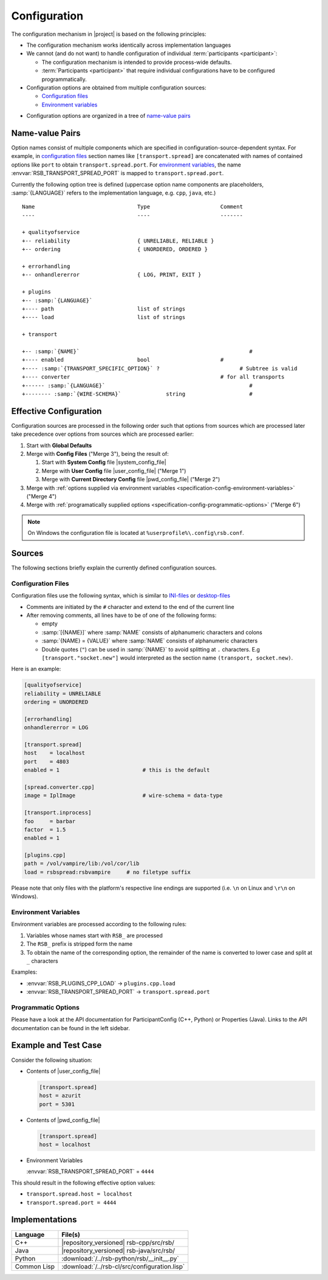 .. _specification-config:

===============
 Configuration
===============

The configuration mechanism in |project| is based on the following
principles:

* The configuration mechanism works identically across implementation
  languages

* We cannot (and do not want) to handle configuration of individual
  :term:`participants <participant>`:

  * The configuration mechanism is intended to provide process-wide
    defaults.

  * :term:`Participants <participant>` that require individual configurations have
    to be configured programmatically.

* Configuration options are obtained from multiple configuration
  sources:

  * `Configuration files`_
  * `Environment variables`_
..  * `Commandline options`_

* Configuration options are organized in a tree of `name-value pairs`_

Name-value Pairs
================

.. seealso::

   :ref:`Specification of inprocess Transport <specification-inprocess-options>`
     Options accepted by the inprocess :term:`transport`.

   :ref:`Specification of Spread-based Transport <specification-spread-options>`
     Options accepted by the :term:`Spread` :term:`transport`.

   :ref:`Specification of TCP-socket-based Transport <specification-socket-options>`
     Options accepted by the TCP-socket-based :term:`transport`.

Option names consist of multiple components which are specified in
configuration-source-dependent syntax. For example, in `configuration
files`_ section names like ``[transport.spread]`` are concatenated
with names of contained options like ``port`` to obtain
``transport.spread.port``. For `environment variables`_, the name
:envvar:`RSB_TRANSPORT_SPREAD_PORT` is mapped to
``transport.spread.port``.

Currently the following option tree is defined (uppercase option name
components are placeholders, :samp:`{LANGUAGE}` refers to the
implementation language, e.g. ``cpp``, ``java``, etc.)

.. parsed-literal::

  Name                                Type                      Comment
  ----                                ----                      -------

  + qualityofservice
  +-- reliability                     { UNRELIABLE, RELIABLE }
  +-- ordering                        { UNORDERED, ORDERED }

  + errorhandling
  +-- onhandlererror                  { LOG, PRINT, EXIT }

  + plugins
  +-- :samp:`{LANGUAGE}`
  +---- path                          list of strings
  +---- load                          list of strings

  + transport

  +-- :samp:`{NAME}`                                                     #
  +---- enabled                       bool                      #
  +---- :samp:`{TRANSPORT_SPECIFIC_OPTION}` ?                         # Subtree is valid
  +---- converter                                               # for all transports
  +------ :samp:`{LANGUAGE}`                                             #
  +-------- :samp:`{WIRE-SCHEMA}`              string                    #

Effective Configuration
=======================

Configuration sources are processed in the following order such that
options from sources which are processed later take precedence over
options from sources which are processed earlier:

#. Start with **Global Defaults**

#. Merge with **Config Files** ("Merge 3"), being the result of:

   #. Start with **System Config** file |system_config_file|

   #. Merge with **User Config** file |user_config_file| ("Merge 1")

   #. Merge with **Current Directory Config** file |pwd_config_file|
      ("Merge 2")

#. Merge with :ref:`options supplied via environment variables
   <specification-config-environment-variables>` ("Merge 4")

#. Merge with :ref:`programatically supplied options
   <specification-config-programmatic-options>` ("Merge 6")

..
   #. Merge with :ref:`commandline options
      <specification-config-commandline-options>` ("Merge 5")

   #. Merge with :ref:`options supplied via URI
      <specification-config-uri-options>` ("Merge 7")

.. digraph:: configuration_processing
   :caption: Computation of effective transport configuration. In
             merges, solid arrows indicate precedence over dashed
             arrows.

   fontname=Arial
   fontsize=11
   node [fontsize=11,fontname=Arial]
   edge [fontsize=11,fontname=Arial]

   node [shape = box]

   subgraph cluster_global_defaults {
     label = "Global Defaults"

     global_transports [label="options"]
   }

   subgraph cluster_config_files {
     label = "Config Files"

     system_config [label="System Config\ne.g. /etc/rsb.conf"]
     user_config [label="User Config\ne.g. $HOME/.config/rsb.conf"]
     pwd_config [label="Current Dir. Config\ne.g. $(pwd)/rsb.conf"]

     subgraph cluster_config_merge_1 {
       label = "Merge 1"
       style = "rounded,filled"

       config_1_options [label = "options", fillcolor = "white", style="filled"]
     }

     system_config -> config_1_options [style="dashed"]
     user_config -> config_1_options

     subgraph cluster_config_merge_2 {
       label = "Merge 2"
       style = "rounded,filled"

       config_2_options [label = "options", fillcolor = "white", style="filled"]
     }

     config_1_options -> config_2_options [style="dashed"]
     pwd_config -> config_2_options

     config_2_options [label="options"]
     /* config_transports [label="options"] */

     /* config_2_options -> config_transports */
   }

   subgraph cluster_step_3 {
     label = "Merge 3"
     style = "rounded,filled"

     step_3_options [label = "options", fillcolor = "white", style="filled"]
   }

   global_transports -> step_3_options [style="dashed"]
   config_2_options -> step_3_options

   subgraph cluster_environment_variables_options {
     label = "Environment Variables"

     environment_options [label="options"]
   }

   subgraph cluster_step_4 {
     label = "Merge 4"
     style = "rounded,filled"

     step_4_options [label = "options", fillcolor = "white", style="filled"]
   }

   step_3_options -> step_4_options [style="dashed"]
   environment_options -> step_4_options

   /* subgraph cluster_commandline_options {
     label = "Commandline"

     commandline_options [label="options"]
   }

   subgraph cluster_step_5 {
     label = "Merge 5"
     style = "rounded,filled"

     step_5_options [label = "options", fillcolor = "white", style="filled"]
   }

   step_4_options -> step_5_options [style="dashed"]
   commandline_options -> step_5_options */

   subgraph cluster_programmatic_options {
     label = "Programmatic Options"

     programmatic_options [label="options"]
   }

   subgraph cluster_step_6 {
     label = "Merge 6"
     style = "rounded,filled"

     step_6_options [label = "options", fillcolor = "white", style="filled"]
   }

   step_4_options -> step_6_options [style="dashed"]
   programmatic_options -> step_6_options

   /* subgraph cluster_uri {
     label = "URI"

     uri_schema [label="schema"]
     host
     port
     options

     uri_transports [label=transports]

     uri_schema -> uri_transports
   }

   subgraph cluster_step_7 {
     label = "Merge 7"
     style = "rounded,filled"

     step_7_options [label = "options", fillcolor = "white", style="filled"]
   }

   step_6_options -> step_7_options [style="dashed"]
   uri_transports -> step_7_options */

.. note::

   On Windows the configuration file is located at ``%userprofile%\.config\rsb.conf``.

Sources
=======

The following sections briefly explain the currently defined
configuration sources.

.. _specification-config-files:

Configuration Files
-------------------

Configuration files use the following syntax, which is similar to
`INI-files <http://en.wikipedia.org/wiki/INI_file>`_ or `desktop-files
<http://standards.freedesktop.org/desktop-entry-spec/latest/>`_

* Comments are initiated by the ``#`` character and extend to the end
  of the current line

* After removing comments, all lines have to be of one of the
  following forms:

  * empty

  * :samp:`[{NAME}]` where :samp:`NAME` consists of alphanumeric
    characters and colons

  * :samp:`{NAME} = {VALUE}` where :samp:`NAME` consists of
    alphanumeric characters

  * Double quotes (``"``) can be used in :samp:`{NAME}` to avoid
    splitting at ``.`` characters. E.g ``[transport."socket.new"]``
    would interpreted as the section name ``(transport, socket.new)``.

Here is an example:

.. code-block:: ini

   [qualityofservice]
   reliability = UNRELIABLE
   ordering = UNORDERED

   [errorhandling]
   onhandlererror = LOG

   [transport.spread]
   host    = localhost
   port    = 4803
   enabled = 1                          # this is the default

   [spread.converter.cpp]
   image = IplImage                     # wire-schema = data-type

   [transport.inprocess]
   foo     = barbar
   factor  = 1.5
   enabled = 1

   [plugins.cpp]
   path = /vol/vampire/lib:/vol/cor/lib
   load = rsbspread:rsbvampire     # no filetype suffix

Please note that only files with the platform's respective line
endings are supported (i.e. ``\n`` on Linux and ``\r\n`` on Windows).

.. _specification-config-environment-variables:

Environment Variables
---------------------

Environment variables are processed according to the following rules:

#. Variables whose names start with ``RSB_`` are processed

#. The ``RSB_`` prefix is stripped form the name

#. To obtain the name of the corresponding option, the remainder of
   the name is converted to lower case and split at ``_`` characters

Examples:

* :envvar:`RSB_PLUGINS_CPP_LOAD`      -> ``plugins.cpp.load``

* :envvar:`RSB_TRANSPORT_SPREAD_PORT` -> ``transport.spread.port``

..
  .. _specification-config-commandline-options:

  Commandline Options (TODO this was a section but sections cannot appear in comments)

  Commandline options are processed according to the following rules:

  #. Options whose names start with ``rsb-`` are processed

  #. Language-specific name components (such as ``plugins.cpp.load``)
     are dropped. For example, the option named ``plugin.cpp.load``
     corresponds to the ``--rsb-plugins-load`` commandline option

  #. Components are joined with/strings are split at ``-`` characters

  Examples:

  * :option:`--rsb-plugins-load`          -> ``plugins.cpp.load``

  * :option:`--rsb-transport-spread-port` -> ``transport.spread.port``

.. _specification-config-programmatic-options:

Programmatic Options
--------------------

Please have a look at the API documentation for ParticipantConfig (C++, Python)
or Properties (Java). Links to the API documentation can be found in the left
sidebar.

..
  .. _specification-config-uri-options:

  URI Options

Example and Test Case
=====================

Consider the following situation:

* Contents of |user_config_file|

  .. code-block:: ini

     [transport.spread]
     host = azurit
     port = 5301

* Contents of |pwd_config_file|

  .. code-block:: ini

     [transport.spread]
     host = localhost

* Environment Variables

  :envvar:`RSB_TRANSPORT_SPREAD_PORT` = ``4444``

This should result in the following effective option values:

* ``transport.spread.host = localhost``

* ``transport.spread.port = 4444``

Implementations
===============

=========== =============================================
Language    File(s)
=========== =============================================
C++         |repository_versioned| rsb-cpp/src/rsb/
Java        |repository_versioned| rsb-java/src/rsb/
Python      :download:`/../rsb-python/rsb/__init__.py`
Common Lisp :download:`/../rsb-cl/src/configuration.lisp`
=========== =============================================
